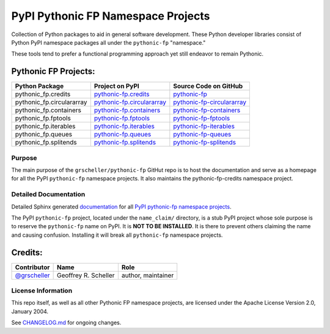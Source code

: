 ===================================
PyPI Pythonic FP Namespace Projects
===================================

Collection of Python packages to aid in general software development.
These Python developer libraries consist of Python PyPI namespace
packages all under the ``pythonic-fp`` "namespace."

These tools tend to prefer a functional programming approach yet
still endeavor to remain Pythonic.

Pythonic FP Projects:
---------------------
+---------------------------+-----------------------------------------------------------------------------------+----------------------------------------------------------------------------------------+
| Python Package            | Project on PyPI                                                                   | Source Code on GitHub                                                                  |
+===========================+===================================================================================+========================================================================================+
| pythonic_fp.credits       | `pythonic-fp.credits <https://pypi.org/project/pythonic-fp.credits>`_             | `pythonic-fp <https://github.com/grscheller/pythonic-fp>`_                             |
+---------------------------+-----------------------------------------------------------------------------------+----------------------------------------------------------------------------------------+
| pythonic_fp.circulararray | `pythonic-fp.circulararray <https://pypi.org/project/pythonic-fp.circulararray>`_ | `pythonic-fp-circulararray <https://github.com/grscheller/pythonic-fp-circulararray>`_ |
+---------------------------+-----------------------------------------------------------------------------------+----------------------------------------------------------------------------------------+
| pythonic_fp.containers    | `pythonic-fp.containers <https://pypi.org/project/pythonic-fp.containers>`_       | `pythonic-fp-containers <https://github.com/grscheller/pythonic-fp-containers>`_       |
+---------------------------+-----------------------------------------------------------------------------------+----------------------------------------------------------------------------------------+
| pythonic_fp.fptools       | `pythonic-fp.fptools <https://pypi.org/project/pythonic-fp.fptools>`_             | `pythonic-fp-fptools <https://github.com/grscheller/pythonic-fp-fptools>`_             |
+---------------------------+-----------------------------------------------------------------------------------+----------------------------------------------------------------------------------------+
| pythonic_fp.iterables     | `pythonic-fp.iterables <https://pypi.org/project/pythonic-fp.iterables>`_         | `pythonic-fp-iterables <https://github.com/grscheller/pythonic-fp-iterables>`_         |
+---------------------------+-----------------------------------------------------------------------------------+----------------------------------------------------------------------------------------+
| pythonic_fp.queues        | `pythonic-fp.queues <https://pypi.org/project/pythonic-fp.queues>`_               | `pythonic-fp-queues <https://github.com/grscheller/pythonic-fp-queues>`_               |
+---------------------------+-----------------------------------------------------------------------------------+----------------------------------------------------------------------------------------+
| pythonic_fp.splitends     | `pythonic-fp.splitends <https://pypi.org/project/pythonic-fp.splitends>`_         | `pythonic-fp-splitends <https://github.com/grscheller/pythonic-fp-splitends>`_         |
+---------------------------+-----------------------------------------------------------------------------------+----------------------------------------------------------------------------------------+

Purpose
^^^^^^^

The main purpose of the ``grscheller/pythonic-fp`` GitHut repo is to host the
documentation and serve as a homepage for all the PyPI ``pythonic-fp`` namespace
projects. It also maintains the pythonic-fp-credits namespace project.

Detailed Documentation
^^^^^^^^^^^^^^^^^^^^^^

Detailed Sphinx generated
`documentation <https://grscheller.github.io/pythonic-fp>`_
for all
`PyPI pythonic-fp namespace projects <https://github.com/grscheller/pythonic-fp/blob/main/README.rst>`_.

The PyPI ``pythonic-fp`` project, located under the ``name_claim/``
directory, is a stub PyPI project whose sole purpose is to reserve the
``pythonic-fp`` name on PyPI. It is **NOT TO BE INSTALLED**. It is there
to prevent others claiming the name and causing confusion. Installing it
will break all ``pythonic-fp`` namespace projects.

Credits:
--------

+------------------------------------------------+----------------------+--------------------+
| Contributor                                    | Name                 | Role               |
+================================================+======================+====================+
| `@grscheller <https://github.com/grscheller>`_ | Geoffrey R. Scheller | author, maintainer |
+------------------------------------------------+----------------------+--------------------+

License Information
^^^^^^^^^^^^^^^^^^^

This repo itself, as well as all other Pythonic FP namespace projects,
are licensed under the Apache License Version 2.0, January 2004.

See `CHANGELOG.md <https://github.com/grscheller/pythonic-fp/blob/main/CHANGELOG.rst>`_
for ongoing changes.

